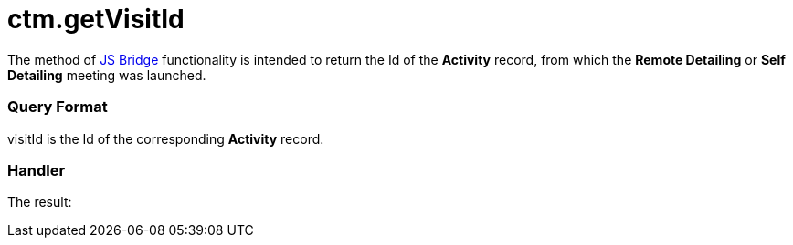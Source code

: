 = ctm.getVisitId

The method of xref:ios/ct-presenter/js-bridge-api/index.adoc[JS Bridge] functionality is
intended to return the Id of the *Activity* record, from which the
*Remote Detailing* or *Self Detailing* meeting was launched.

[[h2_905745855]]
=== Query Format



[.apiobject]#visitId# is the Id of the corresponding *Activity*
record.

[[h2_908049738]]
=== Handler



The result:
